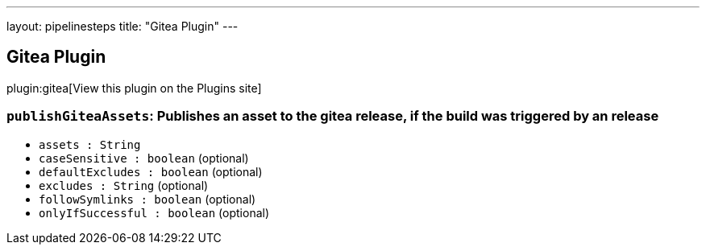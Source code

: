 ---
layout: pipelinesteps
title: "Gitea Plugin"
---

:notitle:
:description:
:author:
:email: jenkinsci-users@googlegroups.com
:sectanchors:
:toc: left
:compat-mode!:

== Gitea Plugin

plugin:gitea[View this plugin on the Plugins site]

=== `publishGiteaAssets`: Publishes an asset to the gitea release, if the build was triggered by an release
++++
<ul><li><code>assets : String</code>
</li>
<li><code>caseSensitive : boolean</code> (optional)
</li>
<li><code>defaultExcludes : boolean</code> (optional)
</li>
<li><code>excludes : String</code> (optional)
</li>
<li><code>followSymlinks : boolean</code> (optional)
</li>
<li><code>onlyIfSuccessful : boolean</code> (optional)
</li>
</ul>


++++
